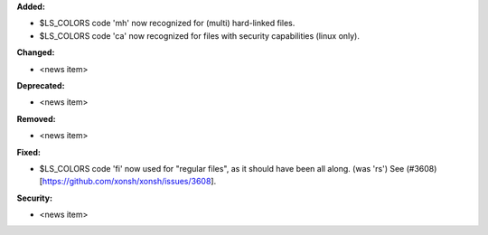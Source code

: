 **Added:**

* $LS_COLORS code 'mh' now recognized for (multi) hard-linked files.
* $LS_COLORS code 'ca' now recognized for files with security capabilities (linux only).


**Changed:**

* <news item>

**Deprecated:**

* <news item>

**Removed:**

* <news item>

**Fixed:**

* $LS_COLORS code 'fi' now used for "regular files", as it should have been all along. (was 'rs') 
  See (#3608)[https://github.com/xonsh/xonsh/issues/3608].

**Security:**

* <news item>
